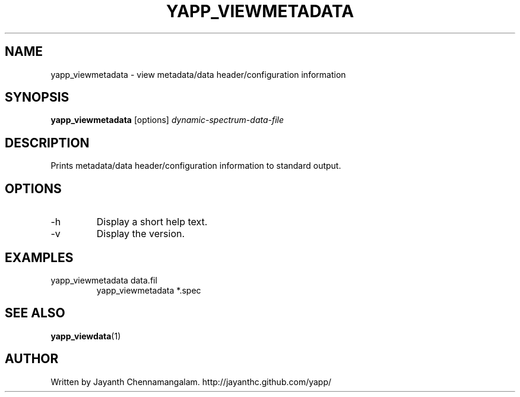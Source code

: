.\#
.\# Yet Another Pulsar Processor Commands
.\# yapp_viewmetadata Manual Page
.\#
.\# Created by Jayanth Chennamangalam on 2010.09.23
.\#

.TH YAPP_VIEWMETADATA 1 "2011-07-02" "YAPP 1.0.0" \
"Yet Another Pulsar Processor"


.SH NAME
yapp_viewmetadata \- view metadata/data header/configuration information


.SH SYNOPSIS
.B yapp_viewmetadata
[options]
.I dynamic-spectrum-data-file


.SH DESCRIPTION
Prints metadata/data header/configuration information to standard output.


.SH OPTIONS
.TP
\-h
Display a short help text.
.TP
\-v
Display the version.


.SH EXAMPLES
.TP
yapp_viewmetadata data.fil
yapp_viewmetadata *.spec


.SH SEE ALSO
.BR yapp_viewdata (1)


.SH AUTHOR
.TP 
Written by Jayanth Chennamangalam. http://jayanthc.github.com/yapp/

